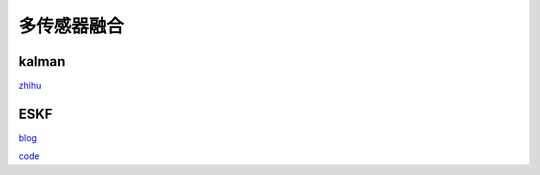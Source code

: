 

多传感器融合
--------------

kalman
~~~~~~~~~~~~~~~~~~~~~~

`zhihu <https://zhuanlan.zhihu.com/p/63641680>`_



ESKF
~~~~~~~~~~~~~~~~~~~~~~
`blog <https://blog.csdn.net/handsome_for_kill/article/details/105189891?utm_medium=distribute.pc_relevant.none-task-blog-baidujs_title-2&spm=1001.2101.3001.4242>`_

`code <https://github.com/ydsf16/imu_gps_localization>`_








